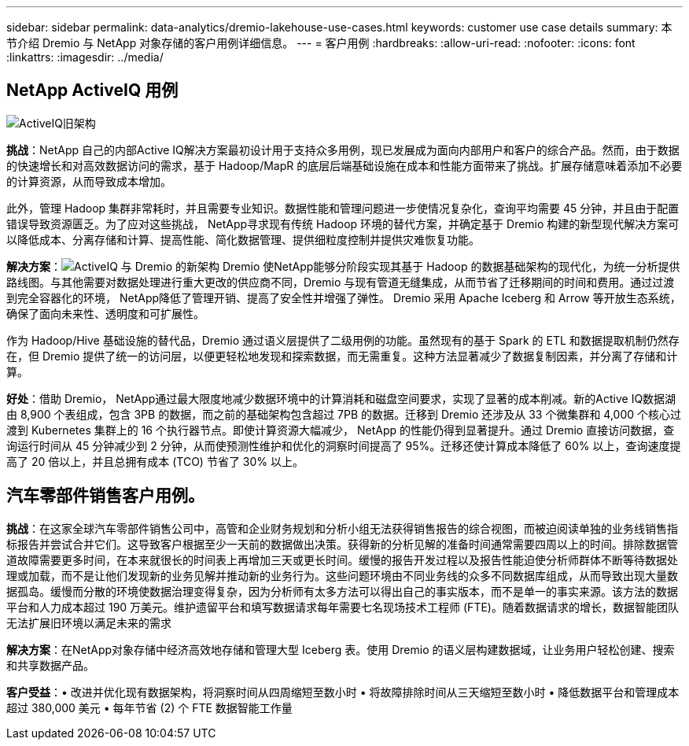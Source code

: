 ---
sidebar: sidebar 
permalink: data-analytics/dremio-lakehouse-use-cases.html 
keywords: customer use case details 
summary: 本节介绍 Dremio 与 NetApp 对象存储的客户用例详细信息。 
---
= 客户用例
:hardbreaks:
:allow-uri-read: 
:nofooter: 
:icons: font
:linkattrs: 
:imagesdir: ../media/




== NetApp ActiveIQ 用例

image:activeiqold.png["ActiveIQ旧架构"]

*挑战*：NetApp 自己的内部Active IQ解决方案最初设计用于支持众多用例，现已发展成为面向内部用户和客户的综合产品。然而，由于数据的快速增长和对高效数据访问的需求，基于 Hadoop/MapR 的底层后端基础设施在成本和性能方面带来了挑战。扩展存储意味着添加不必要的计算资源，从而导致成本增加。

此外，管理 Hadoop 集群非常耗时，并且需要专业知识。数据性能和管理问题进一步使情况复杂化，查询平均需要 45 分钟，并且由于配置错误导致资源匮乏。为了应对这些挑战， NetApp寻求现有传统 Hadoop 环境的替代方案，并确定基于 Dremio 构建的新型现代解决方案可以降低成本、分离存储和计算、提高性能、简化数据管理、提供细粒度控制并提供灾难恢复功能。

*解决方案*：image:activeiqnew.png["ActiveIQ 与 Dremio 的新架构"] Dremio 使NetApp能够分阶段实现其基于 Hadoop 的数据基础架构的现代化，为统一分析提供路线图。与其他需要对数据处理进行重大更改的供应商不同，Dremio 与现有管道无缝集成，从而节省了迁移期间的时间和费用。通过过渡到完全容器化的环境， NetApp降低了管理开销、提高了安全性并增强了弹性。  Dremio 采用 Apache Iceberg 和 Arrow 等开放生态系统，确保了面向未来性、透明度和可扩展性。

作为 Hadoop/Hive 基础设施的替代品，Dremio 通过语义层提供了二级用例的功能。虽然现有的基于 Spark 的 ETL 和数据提取机制仍然存在，但 Dremio 提供了统一的访问层，以便更轻松地发现和探索数据，而无需重复。这种方法显著减少了数据复制因素，并分离了存储和计算。

*好处*：借助 Dremio， NetApp通过最大限度地减少数据环境中的计算消耗和磁盘空间要求，实现了显著的成本削减。新的Active IQ数据湖由 8,900 个表组成，包含 3PB 的数据，而之前的基础架构包含超过 7PB 的数据。迁移到 Dremio 还涉及从 33 个微集群和 4,000 个核心过渡到 Kubernetes 集群上的 16 个执行器节点。即使计算资源大幅减少， NetApp 的性能仍得到显著提升。通过 Dremio 直接访问数据，查询运行时间从 45 分钟减少到 2 分钟，从而使预测性维护和优化的洞察时间提高了 95%。迁移还使计算成本降低了 60% 以上，查询速度提高了 20 倍以上，并且总拥有成本 (TCO) 节省了 30% 以上。



== 汽车零部件销售客户用例。

*挑战*：在这家全球汽车零部件销售公司中，高管和企业财务规划和分析小组无法获得销售报告的综合视图，而被迫阅读单独的业务线销售指标报告并尝试合并它们。这导致客户根据至少一天前的数据做出决策。获得新的分析见解的准备时间通常需要四周以上的时间。排除数据管道故障需要更多时间，在本来就很长的时间表上再增加三天或更长时间。缓慢的报告开发过程以及报告性能迫使分析师群体不断等待数据处理或加载，而不是让他们发现新的业务见解并推动新的业务行为。这些问题环境由不同业务线的众多不同数据库组成，从而导致出现大量数据孤岛。缓慢而分散的环境使数据治理变得复杂，因为分析师有太多方法可以得出自己的事实版本，而不是单一的事实来源。该方法的数据平台和人力成本超过 190 万美元。维护遗留平台和填写数据请求每年需要七名现场技术工程师 (FTE)。随着数据请求的增长，数据智能团队无法扩展旧环境以满足未来的需求

*解决方案*：在NetApp对象存储中经济高效地存储和管理大型 Iceberg 表。使用 Dremio 的语义层构建数据域，让业务用户轻松创建、搜索和共享数据产品。

*客户受益*：• 改进并优化现有数据架构，将洞察时间从四周缩短至数小时 • 将故障排除时间从三天缩短至数小时 • 降低数据平台和管理成本超过 380,000 美元 • 每年节省 (2) 个 FTE 数据智能工作量
